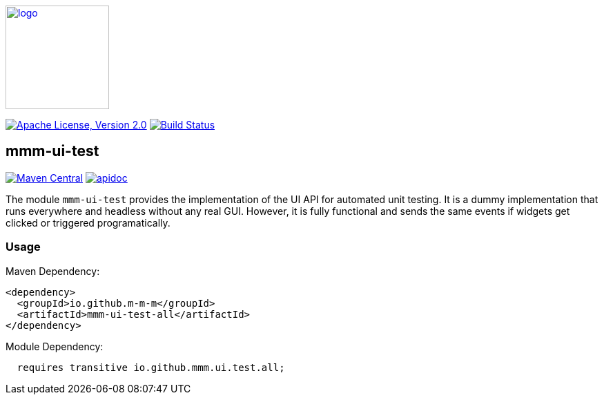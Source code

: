 image:https://m-m-m.github.io/logo.svg[logo,width="150",link="https://m-m-m.github.io"]

image:https://img.shields.io/github/license/m-m-m/ui-test.svg?label=License["Apache License, Version 2.0",link=https://github.com/m-m-m/ui-test/blob/master/LICENSE]
image:https://github.com/m-m-m/ui-test/actions/workflows/build.yml/badge.svg["Build Status",link="https://github.com/m-m-m/ui-test/actions/workflows/build.yml"]

== mmm-ui-test

image:https://img.shields.io/maven-central/v/io.github.m-m-m/mmm-ui-test.svg?label=Maven%20Central["Maven Central",link=https://search.maven.org/search?q=g:io.github.m-m-m]
image:https://m-m-m.github.io/javadoc.svg?status=online["apidoc",link="https://m-m-m.github.io/docs/api/io.github.mmm.ui.test/module-summary.html"]

The module `mmm-ui-test` provides the implementation of the UI API for automated unit testing.
It is a dummy implementation that runs everywhere and headless without any real GUI.
However, it is fully functional and sends the same events if widgets get clicked or triggered programatically.

=== Usage

Maven Dependency:
```xml
<dependency>
  <groupId>io.github.m-m-m</groupId>
  <artifactId>mmm-ui-test-all</artifactId>
</dependency>
```

Module Dependency:
```java
  requires transitive io.github.mmm.ui.test.all;
```
